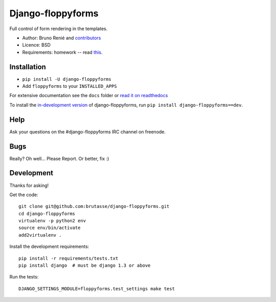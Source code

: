 Django-floppyforms
==================

.. image:: https://api.travis-ci.org/brutasse/django-floppyforms.png
   :alt: Build Status
   :target: https://travis-ci.org/brutasse/django-floppyforms

Full control of form rendering in the templates.

* Author: Bruno Renié and `contributors`_
* Licence: BSD
* Requirements: homework -- read `this`_.

.. _contributors: https://github.com/brutasse/django-floppyforms/contributors
.. _this: http://diveintohtml5.info/forms.html

Installation
------------

* ``pip install -U django-floppyforms``
* Add ``floppyforms`` to your ``INSTALLED_APPS``

For extensive documentation see the ``docs`` folder or `read it on
readthedocs`_

.. _read it on readthedocs: http://django-floppyforms.readthedocs.org/

To install the `in-development version`_ of django-floppyforms, run ``pip
install django-floppyforms==dev``.

.. _in-development version: https://github.com/brutasse/django-floppyforms/tarball/master#egg=django-floppyforms-dev

Help
----

Ask your questions on the #django-floppyforms IRC channel on freenode.

Bugs
----

Really? Oh well... Please Report. Or better, fix :)

Development
-----------

Thanks for asking!

Get the code::

    git clone git@github.com:brutasse/django-floppyforms.git
    cd django-floppyforms
    virtualenv -p python2 env
    source env/bin/activate
    add2virtualenv .

Install the development requirements::

    pip install -r requirements/tests.txt
    pip install django  # must be django 1.3 or above

Run the tests::

    DJANGO_SETTINGS_MODULE=floppyforms.test_settings make test
